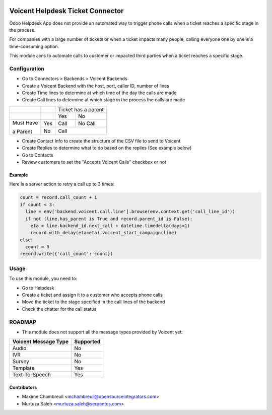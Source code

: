 .. image:: https://img.shields.io/badge/licence-LGPL--3-blue.svg
   :target: http://www.gnu.org/licenses/lgpl-3.0-standalone.html
   :alt: License: LGPL-3

=================================
Voicent Helpdesk Ticket Connector
=================================

Odoo Helpdesk App does not provide an automated way to trigger phone calls when a ticket reaches a specific stage in the process.

For companies with a large number of tickets or when a ticket impacts many people, calling everyone one by one is a time-consuming option.

This module aims to automate calls to customer or impacted third parties when a ticket reaches a specific stage.

Configuration
=============

* Go to Connectors > Backends > Voicent Backends
* Create a Voicent Backend with the host, port, caller ID, number of lines
* Create Time lines to determine at which time of the day the calls are made
* Create Call lines to determine at which stage in the process the calls are made

+------------+-----+----------------+--------------+
|            |     | Ticket has a parent           |
+------------+-----+----------------+--------------+
|            |     | Yes            | No           |
+------------+-----+----------------+--------------+
| Must Have  | Yes | Call           | No Call      |
+            +-----+----------------+--------------+
| a Parent   | No  | Call                          |
+------------+-----+----------------+--------------+

* Create Contact Info to create the structure of the CSV file to send to Voicent
* Create Replies to determine what to do based on the replies (See example below)
* Go to Contacts
* Review customers to set the "Accepts Voicent Calls" checkbox or not

Example
-------

Here is a server action to retry a call up to 3 times:

.. code-block:: python

    count = record.call_count + 1
    if count < 3:
      line = env['backend.voicent.call.line'].browse(env.context.get('call_line_id'))
      if not (line.has_parent is True and record.parent_id is False):
        eta = line.backend_id.next_call + datetime.timedelta(days=1)
        record.with_delay(eta=eta).voicent_start_campaign(line)
    else:
      count = 0
    record.write({'call_count': count})

Usage
=====

To use this module, you need to:

* Go to Helpdesk
* Create a ticket and assign it to a customer who accepts phone calls
* Move the ticket to the stage specified in the call lines of the backend
* Check the chatter for the call status

ROADMAP
=======

* This module does not support all the message types provided by Voicent yet:

+-----------------------+-----------------+
| Voicent Message Type  | Supported       |
+=======================+=================+
| Audio                 | No              |
+-----------------------+-----------------+
| IVR                   | No              |
+-----------------------+-----------------+
| Survey                | No              |
+-----------------------+-----------------+
| Template              | Yes             |
+-----------------------+-----------------+
| Text-To-Speech        | Yes             |
+-----------------------+-----------------+

Contributors
------------

* Maxime Chambreuil <mchambreuil@opensourceintegrators.com>
* Murtuza Saleh <murtuza.saleh@serpentcs.com>
